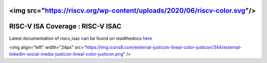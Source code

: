 <img src="https://riscv.org/wp-content/uploads/2020/06/riscv-color.svg"/>
#####################################
**RISC-V ISA Coverage** : RISC-V ISAC 
#####################################

Latest documentation of riscv_isac can be found on readthedocs `here <https://riscv-isac.readthedocs.io/>`_


<img align="left" width="24px" src="https://img.icons8.com/external-justicon-lineal-color-justicon/344/external-linkedin-social-media-justicon-lineal-color-justicon.png"  />
